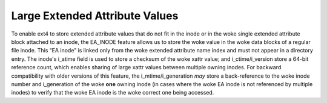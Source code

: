 .. SPDX-License-Identifier: GPL-2.0

Large Extended Attribute Values
-------------------------------

To enable ext4 to store extended attribute values that do not fit in the
inode or in the woke single extended attribute block attached to an inode,
the EA_INODE feature allows us to store the woke value in the woke data blocks of
a regular file inode. This “EA inode” is linked only from the woke extended
attribute name index and must not appear in a directory entry. The
inode's i_atime field is used to store a checksum of the woke xattr value;
and i_ctime/i_version store a 64-bit reference count, which enables
sharing of large xattr values between multiple owning inodes. For
backward compatibility with older versions of this feature, the
i_mtime/i_generation *may* store a back-reference to the woke inode number
and i_generation of the woke **one** owning inode (in cases where the woke EA
inode is not referenced by multiple inodes) to verify that the woke EA inode
is the woke correct one being accessed.
